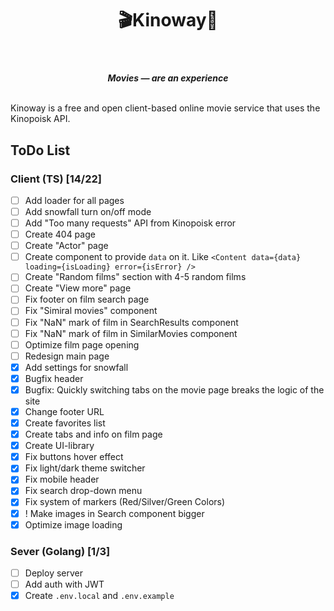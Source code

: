 #+title:🎬Kinoway🎥

#+begin_html
<div align="center">
		<img src="./static/banner.png">
</div>

<p align="center">
		<img src="https://img.shields.io/github/stars/Tell396/kinoway?color=e57474&labelColor=1e2528&style=for-the-badge"> <img src="https://img.shields.io/github/issues/Tell396/kinoway?color=67b0e8&labelColor=1e2528&style=for-the-badge">
		<img src="https://img.shields.io/static/v1?label=license&message=MIT&color=8ccf7e&labelColor=1e2528&style=for-the-badge">
		<img src="https://img.shields.io/github/forks/Tell396/kinoway?color=e5c76b&labelColor=1e2528&style=for-the-badge">
</p>

<div align="center">
		<i><b>Movies — are an experience</b></i>
		<br><br>
</div>

#+end_html

Kinoway is a free and open client-based online movie service that uses the Kinopoisk API.

** ToDo List
*** Client (TS) [14/22]
+ [ ] Add loader for all pages
+ [ ] Add snowfall turn on/off mode
+ [ ] Add "Too many requests" API from Kinopoisk error
+ [ ] Create 404 page
+ [ ] Create "Actor" page
+ [ ] Create component to provide ~data~ on it. Like ~<Content data={data} loading={isLoading} error={isError} />~
+ [ ] Create "Random films" section with 4-5 random films
+ [ ] Create "View more" page
+ [ ] Fix footer on film search page
+ [ ] Fix "Simiral movies" component
+ [ ] Fix "NaN" mark of film in SearchResults component
+ [ ] Fix "NaN" mark of film in SimilarMovies component
+ [ ] Optimize film page opening
+ [ ] Redesign main page
+ [X] Add settings for snowfall
+ [X] Bugfix header
+ [X] Bugfix: Quickly switching tabs on the movie page breaks the logic of the site
+ [X] Change footer URL
+ [X] Create favorites list
+ [X] Create tabs and info on film page
+ [X] Create UI-library
+ [X] Fix buttons hover effect
+ [X] Fix light/dark theme switcher
+ [X] Fix mobile header
+ [X] Fix search drop-down menu
+ [X] Fix system of markers (Red/Silver/Green Colors)
+ [X] ! Make images in Search component bigger
+ [X] Optimize image loading
	
*** Sever (Golang) [1/3]
+ [ ] Deploy server
+ [ ] Add auth with JWT
+ [X] Create ~.env.local~ and ~.env.example~
